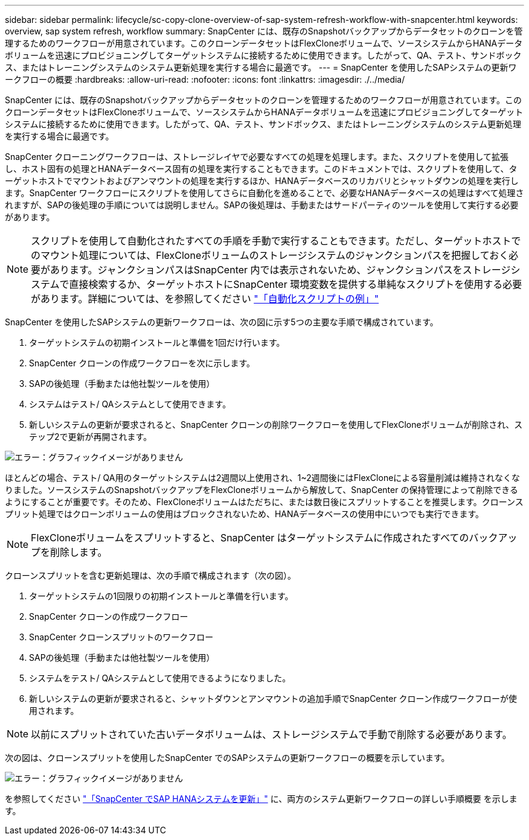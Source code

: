 ---
sidebar: sidebar 
permalink: lifecycle/sc-copy-clone-overview-of-sap-system-refresh-workflow-with-snapcenter.html 
keywords: overview, sap system refresh, workflow 
summary: SnapCenter には、既存のSnapshotバックアップからデータセットのクローンを管理するためのワークフローが用意されています。このクローンデータセットはFlexCloneボリュームで、ソースシステムからHANAデータボリュームを迅速にプロビジョニングしてターゲットシステムに接続するために使用できます。したがって、QA、テスト、サンドボックス、またはトレーニングシステムのシステム更新処理を実行する場合に最適です。 
---
= SnapCenter を使用したSAPシステムの更新ワークフローの概要
:hardbreaks:
:allow-uri-read: 
:nofooter: 
:icons: font
:linkattrs: 
:imagesdir: ./../media/


[role="lead"]
SnapCenter には、既存のSnapshotバックアップからデータセットのクローンを管理するためのワークフローが用意されています。このクローンデータセットはFlexCloneボリュームで、ソースシステムからHANAデータボリュームを迅速にプロビジョニングしてターゲットシステムに接続するために使用できます。したがって、QA、テスト、サンドボックス、またはトレーニングシステムのシステム更新処理を実行する場合に最適です。

SnapCenter クローニングワークフローは、ストレージレイヤで必要なすべての処理を処理します。また、スクリプトを使用して拡張し、ホスト固有の処理とHANAデータベース固有の処理を実行することもできます。このドキュメントでは、スクリプトを使用して、ターゲットホストでマウントおよびアンマウントの処理を実行するほか、HANAデータベースのリカバリとシャットダウンの処理を実行します。SnapCenter ワークフローにスクリプトを使用してさらに自動化を進めることで、必要なHANAデータベースの処理はすべて処理されますが、SAPの後処理の手順については説明しません。SAPの後処理は、手動またはサードパーティのツールを使用して実行する必要があります。


NOTE: スクリプトを使用して自動化されたすべての手順を手動で実行することもできます。ただし、ターゲットホストでのマウント処理については、FlexCloneボリュームのストレージシステムのジャンクションパスを把握しておく必要があります。ジャンクションパスはSnapCenter 内では表示されないため、ジャンクションパスをストレージシステムで直接検索するか、ターゲットホストにSnapCenter 環境変数を提供する単純なスクリプトを使用する必要があります。詳細については、を参照してください link:sc-copy-clone-automation-example-scripts.html["「自動化スクリプトの例」"]

SnapCenter を使用したSAPシステムの更新ワークフローは、次の図に示す5つの主要な手順で構成されています。

. ターゲットシステムの初期インストールと準備を1回だけ行います。
. SnapCenter クローンの作成ワークフローを次に示します。
. SAPの後処理（手動または他社製ツールを使用）
. システムはテスト/ QAシステムとして使用できます。
. 新しいシステムの更新が要求されると、SnapCenter クローンの削除ワークフローを使用してFlexCloneボリュームが削除され、ステップ2で更新が再開されます。


image:sc-copy-clone-image7.png["エラー：グラフィックイメージがありません"]

ほとんどの場合、テスト/ QA用のターゲットシステムは2週間以上使用され、1~2週間後にはFlexCloneによる容量削減は維持されなくなりました。ソースシステムのSnapshotバックアップをFlexCloneボリュームから解放して、SnapCenter の保持管理によって削除できるようにすることが重要です。そのため、FlexCloneボリュームはただちに、または数日後にスプリットすることを推奨します。クローンスプリット処理ではクローンボリュームの使用はブロックされないため、HANAデータベースの使用中にいつでも実行できます。


NOTE: FlexCloneボリュームをスプリットすると、SnapCenter はターゲットシステムに作成されたすべてのバックアップを削除します。

クローンスプリットを含む更新処理は、次の手順で構成されます（次の図）。

. ターゲットシステムの1回限りの初期インストールと準備を行います。
. SnapCenter クローンの作成ワークフロー
. SnapCenter クローンスプリットのワークフロー
. SAPの後処理（手動または他社製ツールを使用）
. システムをテスト/ QAシステムとして使用できるようになりました。
. 新しいシステムの更新が要求されると、シャットダウンとアンマウントの追加手順でSnapCenter クローン作成ワークフローが使用されます。



NOTE: 以前にスプリットされていた古いデータボリュームは、ストレージシステムで手動で削除する必要があります。

次の図は、クローンスプリットを使用したSnapCenter でのSAPシステムの更新ワークフローの概要を示しています。

image:sc-copy-clone-image8.png["エラー：グラフィックイメージがありません"]

を参照してください link:sc-copy-clone-sap-hana-system-refresh-with-snapcenter.html["「SnapCenter でSAP HANAシステムを更新」"] に、両方のシステム更新ワークフローの詳しい手順概要 を示します。
